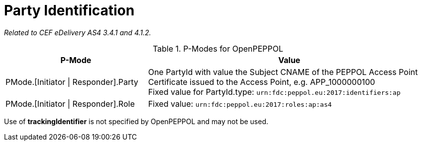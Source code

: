 = Party Identification

_Related to CEF eDelivery AS4 3.4.1 and 4.1.2._

[cols="1,2", options="header"]
.P-Modes for OpenPEPPOL
|===
| P-Mode
| Value

| PMode.[Initiator \| Responder].Party
| One PartyId with value the Subject CNAME of the PEPPOL Access Point Certificate issued to the Access Point, e.g. APP_1000000100 +
Fixed value for PartyId.type: `urn:fdc:peppol.eu:2017:identifiers:ap`

| PMode.[Initiator \| Responder].Role
| Fixed value: `urn:fdc:peppol.eu:2017:roles:ap:as4`
|===

Use of *trackingIdentifier* is not specified by OpenPEPPOL and may not be used.
